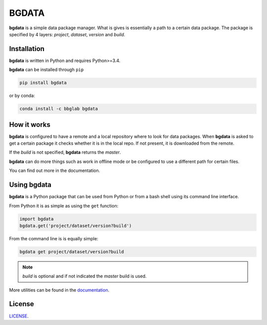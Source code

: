 
.. _readme:

BGDATA
======

.. |bgdata| replace:: **bgdata**

|bgdata| is a simple data package manager.
What is gives is essentially a path to a certain data package.
The package is specified by 4 layers: *project*, *dataset*, *version* and *build*.



Installation
------------

|bgdata| is written in Python and requires Python>=3.4.

|bgdata| can be installed through ``pip``

.. code-block:: bash

   pip install bgdata

or by conda:

.. code-block:: bash

   conda install -c bbglab bgdata



How it works
------------

|bgdata| is configured to have a remote and a local repository where to look for data packages.
When |bgdata| is asked to get a certain package it checks whether
it is in the local repo. If not present, it is downloaded from the remote.

If the *build* is not specified, |bgdata| returns the *master*.

|bgdata| can do more things such as work in offline mode or be configured
to use a different path for certain files.

You can find out more in the documentation.


Using bgdata
------------

|bgdata| is a Python package that can be used from Python or from
a bash shell using its command line interface.

From Python it is as simple as using the ``get`` function:

.. code-block:: python

   import bgdata
   bgdata.get('project/dataset/version?build')

From the command line is is equally simple:

.. code-block:: bash

   bgdata get project/dataset/version?build

.. note:: *build* is optional and if not indicated the *master* build is used.

More utilities can be found in the `documentation <https://bgdata.readthedocs.io/en/latest/index.html>`_.

License
-------

`LICENSE <LICENSE.txt>`_.
